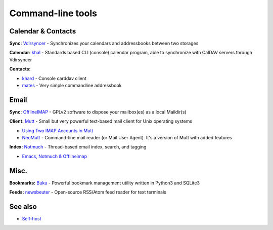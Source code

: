 Command-line tools
==================

Calendar & Contacts
-------------------

**Sync:** `Vdirsyncer <https://vdirsyncer.pimutils.org/>`_ - Synchronizes your calendars and addressbooks between two storages

**Calendar:** `khal <http://lostpackets.de/khal/>`_ - Standards based CLI (console) calendar program, able to synchronize with CalDAV servers through Vdirsyncer

**Contacts:**

* `khard <https://github.com/scheibler/khard>`_ - Console carddav client
* `mates <https://github.com/untitaker/mates.rs>`_ - Very simple commandline addressbook

Email
-----

**Sync:** `OfflineIMAP <http://offlineimap.org/>`_ - GPLv2 software to dispose your mailbox(es) as a local Maildir(s)

**Client:** `Mutt <http://www.mutt.org/>`_ - Small but very powerful text-based mail client for Unix operating systems

* `Using Two IMAP Accounts in Mutt <https://pbrisbin.com/posts/two_accounts_in_mutt/>`_
* `NeoMutt <https://www.neomutt.org/>`_ - Command-line mail reader (or Mail User Agent). It's a version of Mutt with added features

**Index:** `Notmuch <http://notmuchmail.org/>`_ - Thread-based email index, search, and tagging

* `Emacs, Notmuch & Offlineimap <http://chrisdone.com/posts/emacs-mail>`_

Misc.
-----

**Bookmarks:** `Buku <https://github.com/jarun/Buku>`_ - Powerful bookmark management utility written in Python3 and SQLite3

**Feeds:** `newsbeuter <http://www.newsbeuter.org/>`_ - Open-source RSS/Atom feed reader for text terminals

See also
--------

* `<Self-host>`_
